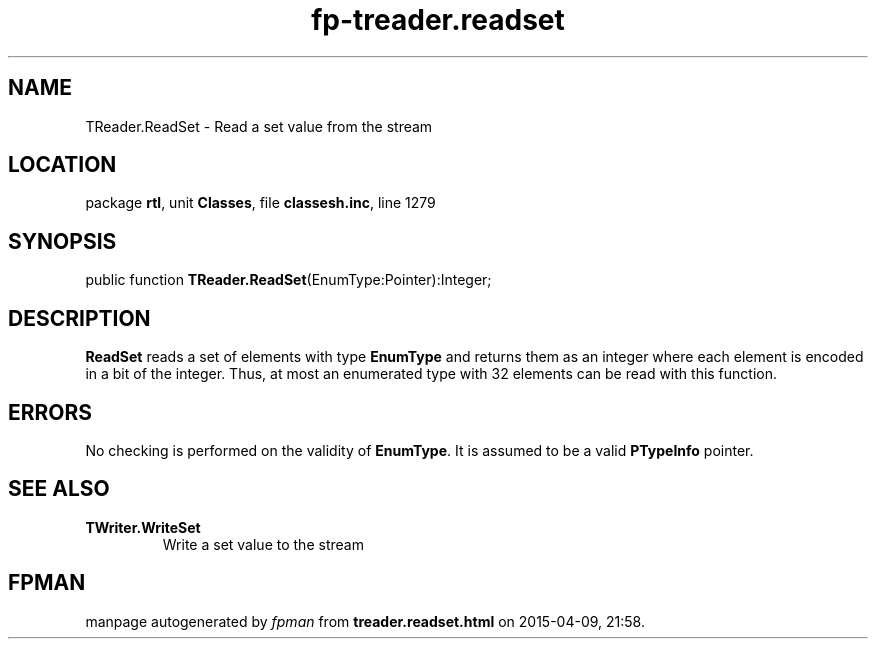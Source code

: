 .\" file autogenerated by fpman
.TH "fp-treader.readset" 3 "2014-03-14" "fpman" "Free Pascal Programmer's Manual"
.SH NAME
TReader.ReadSet - Read a set value from the stream
.SH LOCATION
package \fBrtl\fR, unit \fBClasses\fR, file \fBclassesh.inc\fR, line 1279
.SH SYNOPSIS
public function \fBTReader.ReadSet\fR(EnumType:Pointer):Integer;
.SH DESCRIPTION
\fBReadSet\fR reads a set of elements with type \fBEnumType\fR and returns them as an integer where each element is encoded in a bit of the integer. Thus, at most an enumerated type with 32 elements can be read with this function.


.SH ERRORS
No checking is performed on the validity of \fBEnumType\fR. It is assumed to be a valid \fBPTypeInfo\fR pointer.


.SH SEE ALSO
.TP
.B TWriter.WriteSet
Write a set value to the stream

.SH FPMAN
manpage autogenerated by \fIfpman\fR from \fBtreader.readset.html\fR on 2015-04-09, 21:58.

